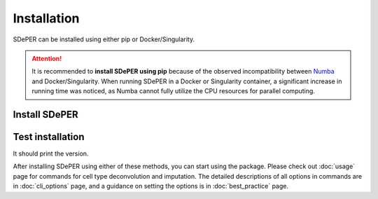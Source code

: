 Installation
============

SDePER can be installed using either pip or Docker/Singularity.


.. attention::

   It is recommended to **install SDePER using pip** because of the observed incompatibility between `Numba <https://numba.pydata.org/>`_ and Docker/Singularity. When running SDePER in a Docker or Singularity container, a significant increase in running time was noticed, as Numba cannot fully utilize the CPU resources for parallel computing.


Install SDePER
--------------

.. tabs::

   .. tab:: pip

      .. code-block:: bash

         conda create -n sdeper-env python=3.9.12
         conda activate sdeper-env
         pip install sdeper

   .. tab:: Docker

      .. code-block:: bash
         :substitutions:

         docker pull az7jh2/sdeper:|cur_version|

   .. tab:: Singularity

      .. code-block:: bash
         :substitutions:

         singularity build sdeper-|cur_version|.sif docker://az7jh2/sdeper:|cur_version|


Test installation
-----------------

It should print the version.

.. tabs::

   .. tab:: pip

      .. code-block:: bash

         runDeconvolution -v

   .. tab:: Docker

      .. code-block:: bash
         :substitutions:

         docker run -it --rm az7jh2/sdeper:|cur_version| runDeconvolution -v

   .. tab:: Singularity

      .. code-block:: bash
         :substitutions:

         singularity exec sdeper-|cur_version|.sif runDeconvolution -v


After installing SDePER using either of these methods, you can start using the package. Please check out :doc:`usage` page for commands for cell type deconvolution and imputation. The detailed descriptions of all options in commands are in :doc:`cli_options` page, and a guidance on setting the options is in :doc:`best_practice` page.